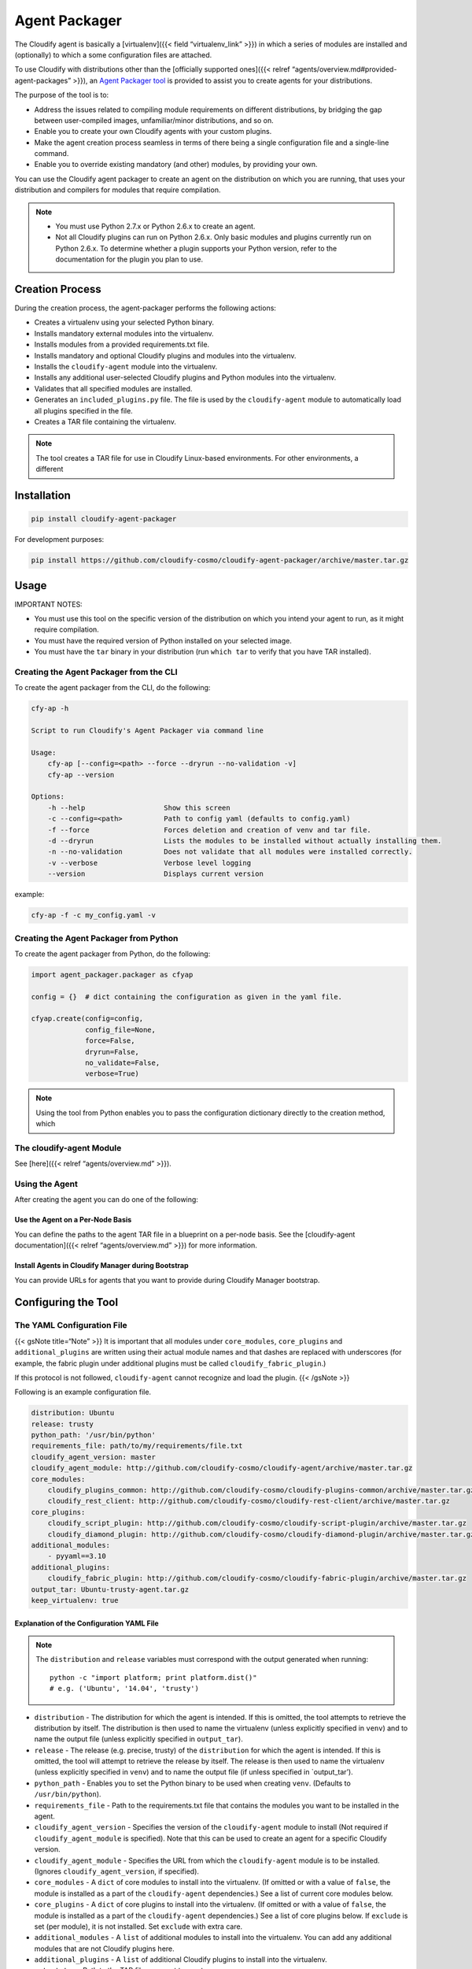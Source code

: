 Agent Packager
%%%%%%%%%%%%%%


The Cloudify agent is basically a [virtualenv]({{< field
“virtualenv_link” >}}) in which a series of modules are installed and
(optionally) to which a some configuration files are attached.

To use Cloudify with distributions other than the [officially supported
ones]({{< relref “agents/overview.md#provided-agent-packages” >}}), an
`Agent Packager
tool <https://github.com/cloudify-cosmo/cloudify-agent-packager>`__ is
provided to assist you to create agents for your distributions.

The purpose of the tool is to:

-  Address the issues related to compiling module requirements on
   different distributions, by bridging the gap between user-compiled
   images, unfamiliar/minor distributions, and so on.
-  Enable you to create your own Cloudify agents with your custom
   plugins.
-  Make the agent creation process seamless in terms of there being a
   single configuration file and a single-line command.
-  Enable you to override existing mandatory (and other) modules, by
   providing your own.

You can use the Cloudify agent packager to create an agent on the
distribution on which you are running, that uses your distribution and
compilers for modules that require compilation.

.. note::
    :class: summary
    :name: Notes

        
    -  You must use Python 2.7.x or Python 2.6.x to create an agent.
    -  Not all Cloudify plugins can run on Python 2.6.x. Only basic modules
       and plugins currently run on Python 2.6.x. To determine whether a
       plugin supports your Python version, refer to the documentation for
       the plugin you plan to use.
    

Creation Process
================

During the creation process, the agent-packager performs the following
actions:

-  Creates a virtualenv using your selected Python binary.
-  Installs mandatory external modules into the virtualenv.
-  Installs modules from a provided requirements.txt file.
-  Installs mandatory and optional Cloudify plugins and modules into the
   virtualenv.
-  Installs the ``cloudify-agent`` module into the virtualenv.
-  Installs any additional user-selected Cloudify plugins and Python
   modules into the virtualenv.
-  Validates that all specified modules are installed.
-  Generates an ``included_plugins.py`` file. The file is used by the
   ``cloudify-agent`` module to automatically load all plugins specified
   in the file.
-  Creates a TAR file containing the virtualenv.

.. note::
    :class: summary

    The tool creates a TAR file for use in    Cloudify Linux-based environments. For other environments, a different

Installation
============

.. code:: bash

        pip install cloudify-agent-packager

For development purposes:

.. code:: bash

        pip install https://github.com/cloudify-cosmo/cloudify-agent-packager/archive/master.tar.gz

Usage
=====

IMPORTANT NOTES:

-  You must use this tool on the specific version of the distribution on
   which you intend your agent to run, as it might require compilation.
-  You must have the required version of Python installed on your
   selected image.
-  You must have the ``tar`` binary in your distribution (run
   ``which tar`` to verify that you have TAR installed).

Creating the Agent Packager from the CLI
----------------------------------------

To create the agent packager from the CLI, do the following:

.. code:: bash

        cfy-ap -h
        
        Script to run Cloudify's Agent Packager via command line
        
        Usage:
            cfy-ap [--config=<path> --force --dryrun --no-validation -v]
            cfy-ap --version
        
        Options:
            -h --help                   Show this screen
            -c --config=<path>          Path to config yaml (defaults to config.yaml)
            -f --force                  Forces deletion and creation of venv and tar file.
            -d --dryrun                 Lists the modules to be installed without actually installing them.
            -n --no-validation          Does not validate that all modules were installed correctly.
            -v --verbose                Verbose level logging
            --version                   Displays current version

example:

.. code:: bash

        cfy-ap -f -c my_config.yaml -v

Creating the Agent Packager from Python
---------------------------------------

To create the agent packager from Python, do the following:

.. code:: python

        import agent_packager.packager as cfyap
        
        config = {}  # dict containing the configuration as given in the yaml file.
        
        cfyap.create(config=config,
                     config_file=None,
                     force=False,
                     dryrun=False,
                     no_validate=False,
                     verbose=True)

.. note::
    :class: summary

    Using the tool from Python enables you to    pass the configuration dictionary directly to the creation method, which

The cloudify-agent Module
-------------------------

See [here]({{< relref “agents/overview.md” >}}).

Using the Agent
---------------

After creating the agent you can do one of the following:

Use the Agent on a Per-Node Basis
~~~~~~~~~~~~~~~~~~~~~~~~~~~~~~~~~

You can define the paths to the agent TAR file in a blueprint on a
per-node basis. See the [cloudify-agent documentation]({{< relref
“agents/overview.md” >}}) for more information.

Install Agents in Cloudify Manager during Bootstrap
~~~~~~~~~~~~~~~~~~~~~~~~~~~~~~~~~~~~~~~~~~~~~~~~~~~

You can provide URLs for agents that you want to provide during Cloudify
Manager bootstrap.

Configuring the Tool
====================

The YAML Configuration File
---------------------------

{{< gsNote title=“Note” >}} It is important that all modules under
``core_modules``, ``core_plugins`` and ``additional_plugins`` are
written using their actual module names and that dashes are replaced
with underscores (for example, the fabric plugin under additional
plugins must be called ``cloudify_fabric_plugin``.)

If this protocol is not followed, ``cloudify-agent`` cannot recognize
and load the plugin. {{< /gsNote >}}

Following is an example configuration file.

.. code:: yaml

        distribution: Ubuntu
        release: trusty
        python_path: '/usr/bin/python'
        requirements_file: path/to/my/requirements/file.txt
        cloudify_agent_version: master
        cloudify_agent_module: http://github.com/cloudify-cosmo/cloudify-agent/archive/master.tar.gz
        core_modules:
            cloudify_plugins_common: http://github.com/cloudify-cosmo/cloudify-plugins-common/archive/master.tar.gz
            cloudify_rest_client: http://github.com/cloudify-cosmo/cloudify-rest-client/archive/master.tar.gz
        core_plugins:
            cloudify_script_plugin: http://github.com/cloudify-cosmo/cloudify-script-plugin/archive/master.tar.gz
            cloudify_diamond_plugin: http://github.com/cloudify-cosmo/cloudify-diamond-plugin/archive/master.tar.gz
        additional_modules:
            - pyyaml==3.10
        additional_plugins:
            cloudify_fabric_plugin: http://github.com/cloudify-cosmo/cloudify-fabric-plugin/archive/master.tar.gz
        output_tar: Ubuntu-trusty-agent.tar.gz
        keep_virtualenv: true

Explanation of the Configuration YAML File
~~~~~~~~~~~~~~~~~~~~~~~~~~~~~~~~~~~~~~~~~~

.. note::
    :class: summary

    The ``distribution`` and ``release``    variables must correspond with the output generated when running:
    
    ::
    
        python -c "import platform; print platform.dist()"
        # e.g. ('Ubuntu', '14.04', 'trusty')
    

-  ``distribution`` - The distribution for which the agent is intended.
   If this is omitted, the tool attempts to retrieve the distribution by
   itself. The distribution is then used to name the virtualenv (unless
   explicitly specified in ``venv``) and to name the output file (unless
   explicitly specified in ``output_tar``).
-  ``release`` - The release (e.g. precise, trusty) of the
   ``distribution`` for which the agent is intended. If this is omitted,
   the tool will attempt to retrieve the release by itself. The release
   is then used to name the virtualenv (unless explicitly specified in
   ``venv``) and to name the output file (if unless specified in
   \`output_tar’).
-  ``python_path`` - Enables you to set the Python binary to be used
   when creating ``venv``. (Defaults to ``/usr/bin/python``).
-  ``requirements_file`` - Path to the requirements.txt file that
   contains the modules you want to be installed in the agent.
-  ``cloudify_agent_version`` - Specifies the version of the
   ``cloudify-agent`` module to install (Not required if
   ``cloudify_agent_module`` is specified). Note that this can be used
   to create an agent for a specific Cloudify version.
-  ``cloudify_agent_module`` - Specifies the URL from which the
   ``cloudify-agent`` module is to be installed. (Ignores
   ``cloudify_agent_version``, if specified).
-  ``core_modules`` - A ``dict`` of core modules to install into the
   virtualenv. (If omitted or with a value of ``false``, the module is
   installed as a part of the ``cloudify-agent`` dependencies.) See a
   list of current core modules below.
-  ``core_plugins`` - A ``dict`` of core plugins to install into the
   virtualenv. (If omitted or with a value of ``false``, the module is
   installed as a part of the ``cloudify-agent`` dependencies.) See a
   list of core plugins below. If ``exclude`` is set (per module), it is
   not installed. Set ``exclude`` with extra care.
-  ``additional_modules`` - A ``list`` of additional modules to install
   into the virtualenv. You can add any additional modules that are not
   Cloudify plugins here.
-  ``additional_plugins`` - A ``list`` of additional Cloudify plugins to
   install into the virtualenv.
-  ``output_tar`` - Path to the TAR file you want to create.
-  ``keep_virtualenv`` - Specifies whether to keep the virtualenv after
   creating the TAR file. Default is ``false``.

{{< gsNote title=“Note” >}} All modules and plugins, with the exception
of ``additional_modules`` and modules inside the ``requirements_file``,
are validated. {{< /gsNote >}}

Agent Modules
=============

Each agent contains a set of Python packages. These modules can be
either simple Python libraries, or plugins.

Core External Modules:
----------------------

These are modules, which are not developed by Cloudify, that are used by
the agent.

-  [Celery]({{< field “celery_link” >}}) (Mandatory)

Core Modules
------------

These modules are developed by Cloudify and provide core functionality
for the agent. The default agents provided with Cloudify come with these
modules pre-installed.

-  [Cloudify REST Client]({{< relref “apis/rest-client-python.md” >}})
   (Mandatory)
-  [Cloudify Plugins Common]({{< field “plugins_common_api_link” >}})
   (Mandatory)

Core Plugins
------------

These plugins are developed by Cloudify and provide core functionality
for the agent. The default agents provided with Cloudify come with these
modules pre-installed.

-  [Cloudify Script Plugin]({{< relref “plugins/script.md” >}})
   (Optional)
-  [Cloudify Diamond Plugin]({{< relref “plugins/diamond.md” >}})
   (Optional)

The Cloudify Manager also runs an instance of an agent, which is called
the ``cloudify_management_agent``. This agent is responsible for
starting all other agents, and therefore requires the following plugin.

-  [Cloudify Agent]({{< relref “agents/overview.md” >}})

.. note::
    :class: summary

    To use the    `ZeroMQ <https://github.com/zeromq/pyzmq>`__ proxy in the script plugin,
    you must explicitly configure it in the ``additional_modules`` section,
